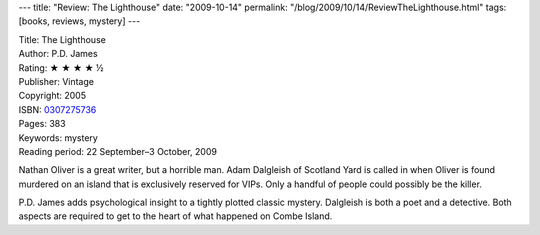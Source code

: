 ---
title: "Review: The Lighthouse"
date: "2009-10-14"
permalink: "/blog/2009/10/14/ReviewTheLighthouse.html"
tags: [books, reviews, mystery]
---



.. image:: https://images-na.ssl-images-amazon.com/images/P/0307275736.01.MZZZZZZZ.jpg
    :alt: The Lighthouse
    :target: http://www.elliottbaybook.com/product/info.jsp?isbn=0307275736
    :class: right-float

| Title: The Lighthouse
| Author: P.D. James
| Rating: ★ ★ ★ ★ ½
| Publisher: Vintage
| Copyright: 2005
| ISBN: `0307275736 <http://www.elliottbaybook.com/product/info.jsp?isbn=0307275736>`_
| Pages: 383
| Keywords: mystery
| Reading period: 22 September–3 October, 2009

Nathan Oliver is a great writer, but a horrible man.
Adam Dalgleish of Scotland Yard is called in when Oliver is found murdered
on an island that is exclusively reserved for VIPs.
Only a handful of people could possibly be the killer.

P.D. James adds psychological insight to a tightly plotted classic mystery.
Dalgleish is both a poet and a detective.
Both aspects are required to get to the heart of what happened on Combe Island.

.. _permalink:
    /blog/2009/10/14/ReviewTheLighthouse.html
